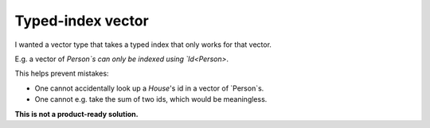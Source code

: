 
Typed-index vector
===============================

I wanted a vector type that takes a typed index that only works for that vector.

E.g. a vector of `Person`s can only be indexed using `Id<Person>`.

This helps prevent mistakes:

* One cannot accidentally look up a `House`'s id in a vector of `Person`s.
* One cannot e.g. take the sum of two ids, which would be meaningless.

**This is not a product-ready solution.**


